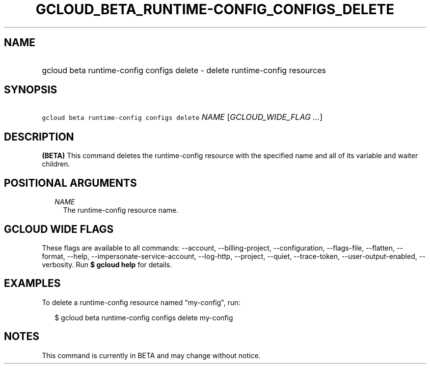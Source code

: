
.TH "GCLOUD_BETA_RUNTIME\-CONFIG_CONFIGS_DELETE" 1



.SH "NAME"
.HP
gcloud beta runtime\-config configs delete \- delete runtime\-config resources



.SH "SYNOPSIS"
.HP
\f5gcloud beta runtime\-config configs delete\fR \fINAME\fR [\fIGCLOUD_WIDE_FLAG\ ...\fR]



.SH "DESCRIPTION"

\fB(BETA)\fR This command deletes the runtime\-config resource with the
specified name and all of its variable and waiter children.



.SH "POSITIONAL ARGUMENTS"

.RS 2m
.TP 2m
\fINAME\fR
The runtime\-config resource name.


.RE
.sp

.SH "GCLOUD WIDE FLAGS"

These flags are available to all commands: \-\-account, \-\-billing\-project,
\-\-configuration, \-\-flags\-file, \-\-flatten, \-\-format, \-\-help,
\-\-impersonate\-service\-account, \-\-log\-http, \-\-project, \-\-quiet,
\-\-trace\-token, \-\-user\-output\-enabled, \-\-verbosity. Run \fB$ gcloud
help\fR for details.



.SH "EXAMPLES"

To delete a runtime\-config resource named "my\-config", run:

.RS 2m
$ gcloud beta runtime\-config configs delete my\-config
.RE



.SH "NOTES"

This command is currently in BETA and may change without notice.

